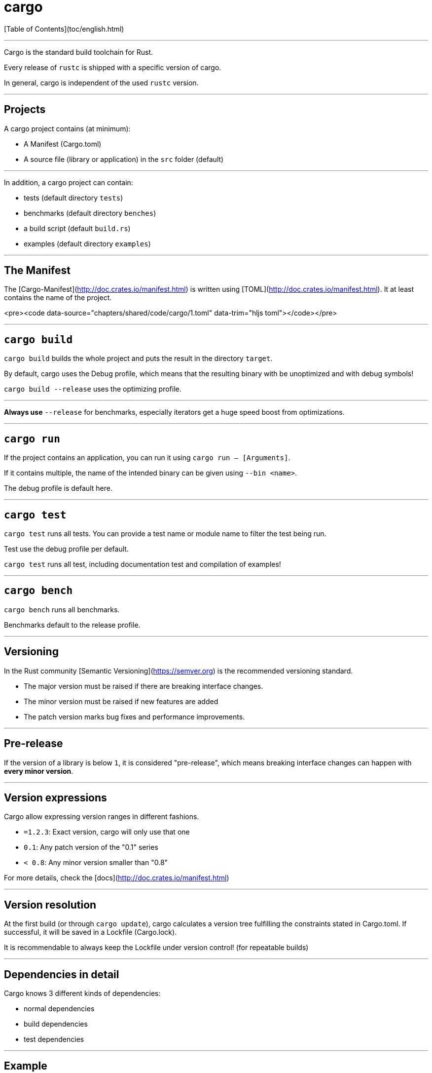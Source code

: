 # cargo
:revealjs_width: 1920
:revealjs_height: 1080

[Table of Contents](toc/english.html)

---

Cargo is the standard build toolchain for Rust.

Every release of `rustc` is shipped with a specific version of cargo.

In general, cargo is independent of the used `rustc` version.

---

## Projects

A cargo project contains (at minimum):

-   A Manifest (Cargo.toml)
-   A source file (library or application) in the `src` folder (default)

---

In addition, a cargo project can contain:

-   tests (default directory `tests`)
-   benchmarks (default directory `benches`)
-   a build script (default `build.rs`)
-   examples (default directory `examples`)

---

## The Manifest

The [Cargo-Manifest](http://doc.crates.io/manifest.html) is written using [TOML](http://doc.crates.io/manifest.html). It at least contains the name of the project.

<pre><code data-source="chapters/shared/code/cargo/1.toml" data-trim="hljs toml"></code></pre>

---

## `cargo build`

`cargo build` builds the whole project and puts the result in the directory `target`.

By default, cargo uses the Debug profile, which means that the resulting binary with be unoptimized and with debug symbols!

`cargo build --release` uses the optimizing profile.

---


*Always use* `--release` for benchmarks, especially iterators get a huge speed boost from optimizations.

---

## `cargo run`

If the project contains an application, you can run it using `cargo run -- [Arguments]`.

If it contains multiple, the name of the intended binary can be given using `--bin <name>`.

The debug profile is default here.

---

## `cargo test`

`cargo test` runs all tests. You can provide a test name or module name to filter the test being run.

Test use the debug profile per default.

`cargo test` runs all test, including documentation test and compilation of examples!

---

## `cargo bench`

`cargo bench` runs all benchmarks.

Benchmarks default to the release profile.

---

## Versioning

In the Rust community [Semantic Versioning](https://semver.org) is the recommended versioning standard.

-   The major version must be raised if there are breaking interface changes.
-   The minor version must be raised if new features are added
-   The patch version marks bug fixes and performance improvements.

---

## Pre-release

If the version of a library is below `1`, it is considered "pre-release", which means breaking interface changes can happen with *every minor version*.

---

## Version expressions

Cargo allow expressing version ranges in different fashions.


-   `=1.2.3`: Exact version, cargo will only use that one
-   `0.1`: Any patch version of the "0.1" series
-   `< 0.8`: Any minor version smaller than "0.8"

For more details, check the [docs](http://doc.crates.io/manifest.html)

---

## Version resolution

At the first build (or through `cargo update`), cargo calculates a version tree fulfilling the constraints stated in Cargo.toml. If successful, it will be saved in a Lockfile (Cargo.lock).

It is recommendable to always keep the Lockfile under version control! (for repeatable builds)

---

## Dependencies in detail

Cargo knows 3 different kinds of dependencies:

-   normal dependencies
-   build dependencies
-   test dependencies

---

## Example

<pre><code data-source="chapters/shared/code/cargo/2.toml" data-trim="hljs toml"></code></pre>

---

## Dependencies in detail

<pre><code data-source="chapters/shared/code/cargo/3.toml" data-trim="hljs toml"></code></pre>
<pre><code data-source="chapters/shared/code/cargo/4.toml" data-trim="hljs toml"></code></pre>

---

## Aside

Dependencies outside of crates.io are forbidden if a library is to be published on crates.io.

---

## Local paths

It is possible to temporarily replace libraries though local ones. For this, their path need to be registered in `$PROJECT_PATH/.cargo/config`.

<pre><code data-source="chapters/shared/code/cargo/5.toml" data-trim="hljs toml"></code></pre>

Libraries found here will be preferred. This allows easy testing of patches.

---

## Profiles

The cargo profiles (release, bench, test...) can be customized. Details can be found in the [Manifest-documentation](http://doc.crates.io/manifest.html)

---

## Targets

-   profiles and dependencies can be configured based on the compilation target
-   `cargo build --target ...` uses that target
-   the target must be installed beforehand
-   consider using xargo

---

## Workspaces

Cargo can group multiple projects in a workspace. They then share settings and the same `target` directory.

See the [manifest documentation](http://doc.crates.io/manifest.html) for details.

---

## Features

`rustc` provides the ability to ignore certain code parts on compilation. This happens through feature flags.

<pre><code data-source="chapters/shared/code/cargo/6.rs" data-trim="hljs rust"></code></pre>

---

These can be registered in `Cargo.toml`.

<pre><code data-source="chapters/shared/code/cargo/7.toml" data-trim="hljs toml"></code></pre>

---

And then be expressed on a dependency:

<pre><code data-source="chapters/shared/code/cargo/8.toml" data-trim="hljs toml"></code></pre>

---

## Directly invoking `rustc`

`cargo rustc` invokes `rustc` directly and allows passing of additional parameters.
